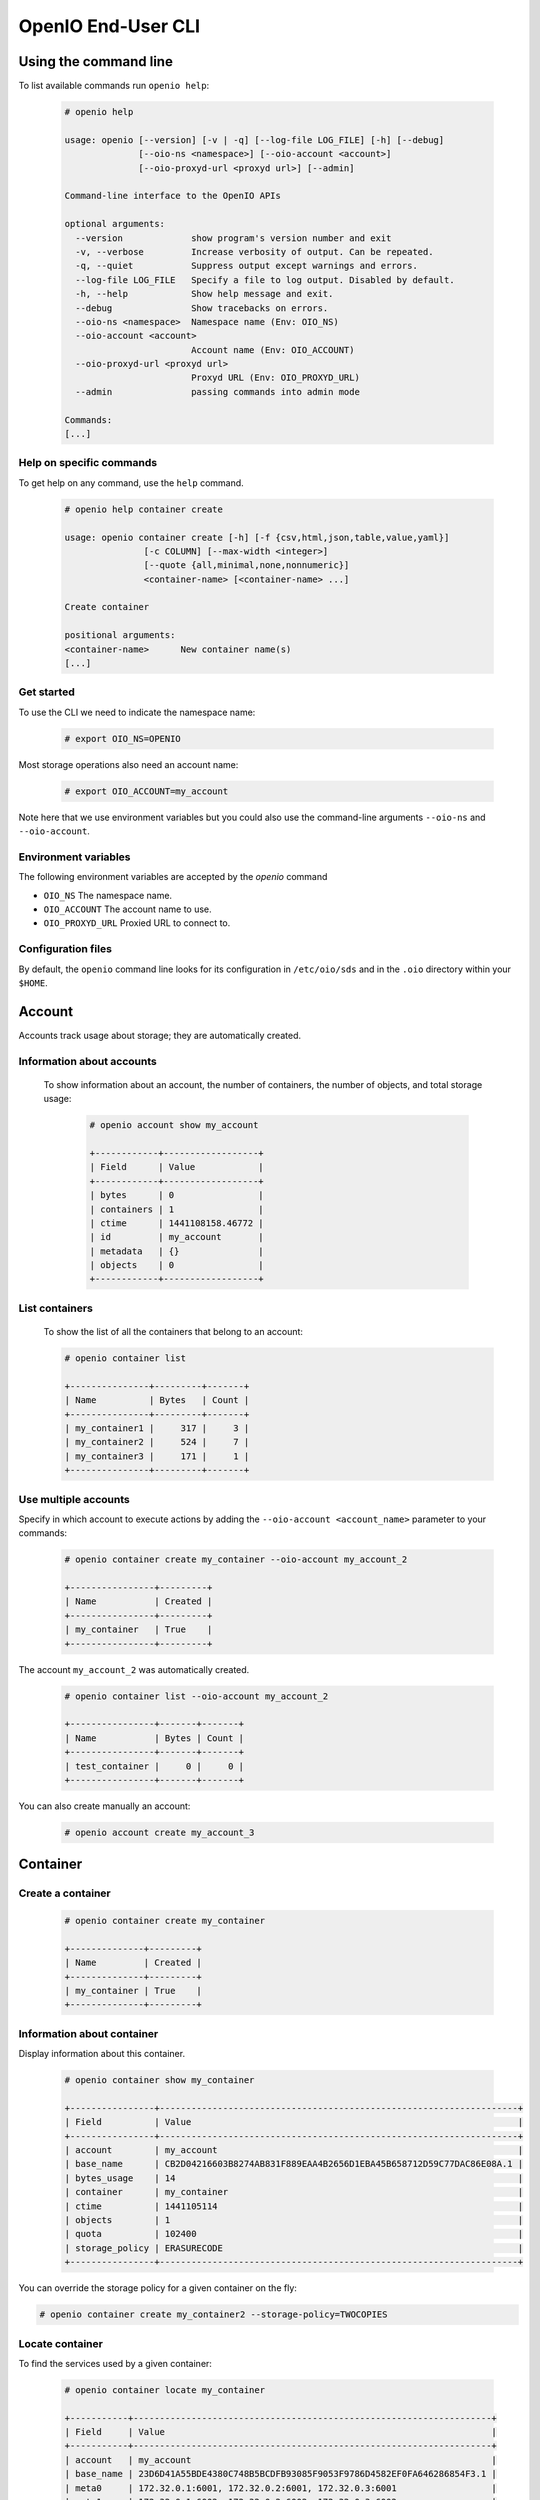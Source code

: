 .. _ref-user-guide:

===================
OpenIO End-User CLI
===================

Using the command line
======================

To list available commands run ``openio help``:

   .. code-block:: console

    # openio help

    usage: openio [--version] [-v | -q] [--log-file LOG_FILE] [-h] [--debug]
                  [--oio-ns <namespace>] [--oio-account <account>]
                  [--oio-proxyd-url <proxyd url>] [--admin]

    Command-line interface to the OpenIO APIs

    optional arguments:
      --version             show program's version number and exit
      -v, --verbose         Increase verbosity of output. Can be repeated.
      -q, --quiet           Suppress output except warnings and errors.
      --log-file LOG_FILE   Specify a file to log output. Disabled by default.
      -h, --help            Show help message and exit.
      --debug               Show tracebacks on errors.
      --oio-ns <namespace>  Namespace name (Env: OIO_NS)
      --oio-account <account>
                            Account name (Env: OIO_ACCOUNT)
      --oio-proxyd-url <proxyd url>
                            Proxyd URL (Env: OIO_PROXYD_URL)
      --admin               passing commands into admin mode

    Commands:
    [...]

Help on specific commands
-------------------------

To get help on any command, use the ``help`` command.

   .. code-block:: console

    # openio help container create

    usage: openio container create [-h] [-f {csv,html,json,table,value,yaml}]
                   [-c COLUMN] [--max-width <integer>]
                   [--quote {all,minimal,none,nonnumeric}]
                   <container-name> [<container-name> ...]

    Create container

    positional arguments:
    <container-name>      New container name(s)
    [...]


Get started
-----------

To use the CLI we need to indicate the namespace name:

   .. code-block:: console

    # export OIO_NS=OPENIO

Most storage operations also need an account name:

   .. code-block:: console

    # export OIO_ACCOUNT=my_account

Note here that we use environment variables but you could also use the
command-line arguments ``--oio-ns`` and ``--oio-account``.


Environment variables
---------------------

The following environment variables are accepted by the `openio` command

* ``OIO_NS`` The namespace name.
* ``OIO_ACCOUNT`` The account name to use.
* ``OIO_PROXYD_URL`` Proxied URL to connect to.

Configuration files
-------------------

By default, the ``openio`` command line looks for its configuration in
``/etc/oio/sds`` and in the ``.oio`` directory within your ``$HOME``.


Account
=======

Accounts track usage about storage; they are automatically created.

Information about accounts
--------------------------

  To show information about an account, the number of containers, the number of objects, and total storage usage:

   .. code-block:: console

    # openio account show my_account

    +------------+------------------+
    | Field      | Value            |
    +------------+------------------+
    | bytes      | 0                |
    | containers | 1                |
    | ctime      | 1441108158.46772 |
    | id         | my_account       |
    | metadata   | {}               |
    | objects    | 0                |
    +------------+------------------+

List containers
---------------

  To show the list of all the containers that belong to an account:

  .. code-block:: console

    # openio container list

    +---------------+---------+-------+
    | Name          | Bytes   | Count |
    +---------------+---------+-------+
    | my_container1 |     317 |     3 |
    | my_container2 |     524 |     7 |
    | my_container3 |     171 |     1 |
    +---------------+---------+-------+

Use multiple accounts
---------------------

Specify in which account to execute actions by adding the
``--oio-account <account_name>`` parameter to your commands:

   .. code-block:: console

    # openio container create my_container --oio-account my_account_2

    +----------------+---------+
    | Name           | Created |
    +----------------+---------+
    | my_container   | True    |
    +----------------+---------+

The account ``my_account_2`` was automatically created.

   .. code-block:: console

    # openio container list --oio-account my_account_2

    +----------------+-------+-------+
    | Name           | Bytes | Count |
    +----------------+-------+-------+
    | test_container |     0 |     0 |
    +----------------+-------+-------+


You can also create manually an account:

   .. code-block:: console

    # openio account create my_account_3

Container
=========

Create a container
------------------

   .. code-block:: console

    # openio container create my_container

    +--------------+---------+
    | Name         | Created |
    +--------------+---------+
    | my_container | True    |
    +--------------+---------+

Information about container
---------------------------

Display information about this container.

   .. code-block:: console

    # openio container show my_container

    +----------------+--------------------------------------------------------------------+
    | Field          | Value                                                              |
    +----------------+--------------------------------------------------------------------+
    | account        | my_account                                                         |
    | base_name      | CB2D04216603B8274AB831F889EAA4B2656D1EBA45B658712D59C77DAC86E08A.1 |
    | bytes_usage    | 14                                                                 |
    | container      | my_container                                                       |
    | ctime          | 1441105114                                                         |
    | objects        | 1                                                                  |
    | quota          | 102400                                                             |
    | storage_policy | ERASURECODE                                                        |
    +----------------+--------------------------------------------------------------------+

You can override the storage policy for a given container on the fly:

.. code-block:: console

    # openio container create my_container2 --storage-policy=TWOCOPIES


Locate container
----------------

To find the services used by a given container:

   .. code-block:: console

    # openio container locate my_container

    +-----------+--------------------------------------------------------------------+
    | Field     | Value                                                              |
    +-----------+--------------------------------------------------------------------+
    | account   | my_account                                                         |
    | base_name | 23D6D41A55BDE4380C748B5BCDFB93085F9053F9786D4582EF0FA646286854F3.1 |
    | meta0     | 172.32.0.1:6001, 172.32.0.2:6001, 172.32.0.3:6001                  |
    | meta1     | 172.32.0.1:6002, 172.32.0.2:6002, 172.32.0.3:6002                  |
    | meta2     | 172.32.0.1:6003, 172.32.0.2:6003, 172.32.0.3:6003                  |
    | name      | my_container                                                       |
    +-----------+--------------------------------------------------------------------+

Container properties
--------------------

To set a property <key=value> to a given container:

   .. code-block:: console

    # openio container set my_container --property color=blue

Properties can be displayed with ``container show``:

   .. code-block:: console

    # openio container show my_container

    +-----------------+--------------------------------------------------------------------+
    | Field           | Value                                                              |
    +-----------------+--------------------------------------------------------------------+
    ...
    | meta.color      | blue                                                               |
    +-----------------+--------------------------------------------------------------------+

To delete a property:

   .. code-block:: console

    # openio container unset my_container --property color

Delete container
----------------

   .. code-block:: console

    # openio container delete my_container

Note: only empty containers can be deleted.

   .. code-block:: console

    Request error: Container not empty (HTTP 409) (STATUS 438)

There are still objects in the container.

First, delete all objects stored in the container.

   .. code-block:: console

    # openio object delete my_container folder_3_0 folder_2 folder_1 file2 file1 config2 config1

And finally delete the container.

   .. code-block:: console

    # openio container delete my_container

Object
======

Create an object
----------------

   .. code-block:: console

    # echo 'Hello OpenIO!' > test.txt
    # openio object create my_container test.txt

    +----------+------+----------------------------------+
    | Name     | Size | Hash                             |
    +----------+------+----------------------------------+
    | test.txt |   14 | 9EB03B6E836CEAE565BA79F76C821DDA |
    +----------+------+----------------------------------+

You can override the storage policy for a given object on the fly:

.. code-block:: console

    # openio object create my_container test2.txt --policy=TWOCOPIES


List objects
------------

   .. code-block:: console

    # openio object list my_container

    +----------+------+----------------------------------+
    | Name     | Size | Hash                             |
    +----------+------+----------------------------------+
    | test.txt |   14 | 9EB03B6E836CEAE565BA79F76C821DDA |
    +----------+------+----------------------------------+

Containers can hold a large number of objects so there are several methods to
filter the results.

Here are the optional arguments which can be used:

- ``--marker``: Indicates where to start the listing from.
- ``--end_marker``: Indicates where to end the listing.
- ``--prefix``: If set, the listing only includes objects whose name begin with its value.
- ``--delimiter``: If set, excludes objects whose name contains its value.
  Only takes a single character. It can also be combined with the ``--prefix`` for advanced listings.
- ``--limit``: Indicates the maximum number of objects to return in the listing.

To illustrate these features, create these files and store them in a container

   .. code-block:: console

    # touch folder_1 folder_2 folder_3_0 file1 file2 config1 config2
    # openio object create my_container folder_1 folder_2 folder_3_0 file1 file2 config1 config2
    [...]

To list all the objects:

   .. code-block:: console

    # openio object list my_container

    +------------+------+----------------------------------+
    | Name       | Size | Hash                             |
    +------------+------+----------------------------------+
    | config1    |    0 | D41D8CD98F00B204E9800998ECF8427E |
    | config2    |    0 | D41D8CD98F00B204E9800998ECF8427E |
    | file1      |    0 | D41D8CD98F00B204E9800998ECF8427E |
    | file2      |    0 | D41D8CD98F00B204E9800998ECF8427E |
    | folder_1   |    0 | D41D8CD98F00B204E9800998ECF8427E |
    | folder_2   |    0 | D41D8CD98F00B204E9800998ECF8427E |
    | folder_3_0 |    0 | D41D8CD98F00B204E9800998ECF8427E |
    | test.txt   |   14 | 9EB03B6E836CEAE565BA79F76C821DDA |
    +------------+------+----------------------------------+

Try the filtering features.

This only outputs a maximum of three objects whose names are lexically greater than ``e``:

   .. code-block:: console

    # openio object list my_container --limit 3 --marker e

    +----------+------+----------------------------------+
    | Name     | Size | Hash                             |
    +----------+------+----------------------------------+
    | file1    |    0 | D41D8CD98F00B204E9800998ECF8427E |
    | file2    |    0 | D41D8CD98F00B204E9800998ECF8427E |
    | folder_1 |    0 | D41D8CD98F00B204E9800998ECF8427E |
    +----------+------+----------------------------------+

This only outputs the objects whose names begin with ``file``:

   .. code-block:: console

    # openio object list my_container --prefix file

    +-------+------+----------------------------------+
    | Name  | Size | Hash                             |
    +-------+------+----------------------------------+
    | file1 |    0 | D41D8CD98F00B204E9800998ECF8427E |
    | file2 |    0 | D41D8CD98F00B204E9800998ECF8427E |
    +-------+------+----------------------------------+

This excludes all the objects whose names contain a ``_`` character:

   .. code-block:: console

    # openio object list my_container --delimiter _

    +----------+------+----------------------------------+
    | Name     | Size | Hash                             |
    +----------+------+----------------------------------+
    | config1  |    0 | D41D8CD98F00B204E9800998ECF8427E |
    | config2  |    0 | D41D8CD98F00B204E9800998ECF8427E |
    | file1    |    0 | D41D8CD98F00B204E9800998ECF8427E |
    | file2    |    0 | D41D8CD98F00B204E9800998ECF8427E |
    | test.txt |   14 | 9EB03B6E836CEAE565BA79F76C821DDA |
    +----------+------+----------------------------------+

This collects all the objects whose names begin with ``folder_``,
and then excludes all those whose names contain a ``_`` character after the prefix:

   .. code-block:: console

    # openio object list my_container --prefix folder_ --delimiter _

    +----------+------+----------------------------------+
    | Name     | Size | Hash                             |
    +----------+------+----------------------------------+
    | folder_1 |    0 | D41D8CD98F00B204E9800998ECF8427E |
    | folder_2 |    0 | D41D8CD98F00B204E9800998ECF8427E |
    +----------+------+----------------------------------+

Note that this can be used to emulate a hierarchy with directories.

Save object
-----------

Saves the data stored in the given object to the ``--file`` destination:

   .. code-block:: console

    # openio object save my_container test.txt --file /tmp/test.txt

If the destination file already exists, its content is deleted and replaced with this new one.

You can also save all the objects from a container to your working directory in a single command:

   .. code-block:: console

    # mkdir test_folder && cd test_folder
    # openio container save my_container
    # ls

    config1  config2  file1  file2  folder_1  folder_2  folder_3_0  test.txt

    # cd .. && rm -rf test_folder

Information about object
------------------------

Display the information about an object:

   .. code-block:: console

    # openio object show my_container test.txt

    +-----------+----------------------------------+
    | Field     | Value                            |
    +-----------+----------------------------------+
    | account   | my_account                       |
    | container | my_container                     |
    | ctime     | 1441057689                       |
    | hash      | 9EB03B6E836CEAE565BA79F76C821DDA |
    | mime-type | octet/stream                     |
    | object    | test.txt                         |
    | policy    | none                             |
    | size      | 14                               |
    +-----------+----------------------------------+

Locate object
-------------

To find the precise location of a given object:

   .. code-block:: console

    # openio object locate my_container test.txt

    +-----+------------------------------------------+------+----------------------------------+
    | Pos | Id                                       | Size | Hash                             |
    +-----+------------------------------------------+------+----------------------------------+
    | 0   | http://172.32.0.1:6001/4FCAEEF90B[...]   |  14  | 1463508F28EDB4D6D5AE349B20E00409 |
    | 0   | http://172.32.0.2:6001/7EBAD5FCB8[...]   |  14  | 1463508F28EDB4D6D5AE349B20E00409 |
    | 0   | http://172.32.0.3:6001/D425787855[...]   |  14  | 1463508F28EDB4D6D5AE349B20E00409 |
    +-----+------------------------------------------+------+----------------------------------+

``Pos`` integer represents the position of the given chunk in the object.
In case of replication, you can have multiple chunks at the same position (3 x replication mode in this example).

``Id`` is the URL to access to the given chunk.

``Size`` is the size of the given chunk.

``Hash`` is the hash of the given chunk.


Object properties
-----------------

To set a property <key=value> to a given object:

   .. code-block:: console

    # openio object set my_container test.txt --property size=small

Properties can be displayed with ``object show``:

   .. code-block:: console

    # openio object show my_container test.txt

    +-----------+----------------------------------+
    | Field     | Value                            |
    +-----------+----------------------------------+
    [...]
    | meta.size | small                            |
    [...]
    +-----------+----------------------------------+

To delete a property:

   .. code-block:: console

    # openio object unset my_container test.txt --property size

Delete objects
--------------

   .. code-block:: console

    # openio object delete my_container test.txt


Cluster management
==================

Show namespace configuration
----------------------------

To display the namespace configuration:

  .. code-block:: console

   # openio cluster show

    +----------------------------+-----------------------------------------------------------------+
    | Field                      | Value                                                           |
    +----------------------------+-----------------------------------------------------------------+
    | namespace                  | OPENIO                                                          |
    | chunksize                  | 1048576                                                         |
    | storage_policy.EC          | NONE:EC                                                         |
    | storage_policy.SINGLE      | NONE:NONE                                                       |
    | storage_policy.THREECOPIES | rawx3:DUPONETHREE                                               |
    | data_security.DUPONETHREE  | plain/distance=1,nb_copy=3                                      |
    | data_security.EC           | ec/k=6,m=3,algo=liberasurecode_rs_vand,distance=1               |
    [...]
    | storage_policy             | EC                                                              |
    +----------------------------+-----------------------------------------------------------------+


List services
-------------

To list running services in the namespace:

  .. code-block:: console

   # openio cluster list

    +---------+----------------+----------------------+----------+-------+------+-------+
    | Type    | Id             | Volume               | Location | Slots | Up   | Score |
    +---------+----------------+----------------------+----------+-------+------+-------+
    | rawx    | 127.0.0.1:6012 | /data/OPENIO-rawx-1  | oio.vol1 | rawx  | True |    86 |
    | rawx    | 127.0.0.1:6013 | /data/OPENIO-rawx-2  | oio.vol2 | rawx  | True |    86 |
    | rawx    | 127.0.0.1:6014 | /data/OPENIO-rawx-3  | oio.vol3 | rawx  | True |    86 |
    [...]
    | meta2   | 127.0.0.1:6006 | /data/OPENIO-meta2-1 | oio.vol1 | meta2 | True |    86 |
    | meta2   | 127.0.0.1:6007 | /data/OPENIO-meta2-2 | oio.vol2 | meta2 | True |    86 |
    | meta2   | 127.0.0.1:6008 | /data/OPENIO-meta2-3 | oio.vol3 | meta2 | True |    85 |
    | meta1   | 127.0.0.1:6005 | /data/OPENIO-meta1-1 | oio.vol1 | meta1 | True |    85 |
    | meta0   | 127.0.0.1:6004 | /data/OPENIO-meta0-1 | oio.vol1 | meta0 | True |    85 |
    +---------+----------------+----------------------+----------+-------+------+-------+



By default, ``cluster list`` displays all known services.

To list only specific types of services:

  .. code-block:: console

   # openio cluster list rawx meta2

    +---------+----------------+----------------------+----------+-------+------+-------+
    | Type    | Id             | Volume               | Location | Slots | Up   | Score |
    +---------+----------------+----------------------+----------+-------+------+-------+
    | rawx    | 127.0.0.1:6012 | /data/OPENIO-rawx-1  | oio.vol1 | rawx  | True |    86 |
    | rawx    | 127.0.0.1:6013 | /data/OPENIO-rawx-2  | oio.vol2 | rawx  | True |    86 |
    | rawx    | 127.0.0.1:6014 | /data/OPENIO-rawx-3  | oio.vol3 | rawx  | True |    86 |
    [...]
    | meta2   | 127.0.0.1:6006 | /data/OPENIO-meta2-1 | oio.vol1 | meta2 | True |    86 |
    | meta2   | 127.0.0.1:6007 | /data/OPENIO-meta2-2 | oio.vol2 | meta2 | True |    86 |
    | meta2   | 127.0.0.1:6008 | /data/OPENIO-meta2-3 | oio.vol3 | meta2 | True |    85 |
    +---------+----------------+----------------------+----------+-------+------+-------+

Local configuration
-------------------

To display local namespace configuration:

  .. code-block:: console

   # openio cluster local conf

    +--------------------+-----------------------------+
    | Field              | Value                       |
    +--------------------+-----------------------------+
    | OPENIO/conscience  | 127.0.0.1:6002              |
    | OPENIO/zookeeper   | 127.0.0.1:2181              |
    | OPENIO/proxy       | 127.0.0.1:6000              |
    | OPENIO/ecd         | 127.0.0.1:6001              |
    | OPENIO/event-agent | beanstalk://127.0.0.1:11300 |
    +--------------------+-----------------------------+

Score management
----------------

The first time a service is discovered in the namespace, its score is locked at 0.

To unlock a new service:

  .. code-block:: console

   # openio cluster unlock rawx 127.0.0.1:6015

    +------+----------------+----------+
    | Type | Service        | Result   |
    +------+----------------+----------+
    | rawx | 127.0.0.1:6015 | unlocked |
    +------+----------------+----------+

To unlock all registered services:

  .. code-block:: console

   # openio cluster unlockall

    +-------+----------------+----------+
    | Type  | Service        | Result   |
    +-------+----------------+----------+
    | meta2 | 127.0.0.1:6006 | unlocked |
    | meta2 | 127.0.0.1:6007 | unlocked |
    | meta2 | 127.0.0.1:6008 | unlocked |
    [...]
    | rawx  | 127.0.0.1:6014 | unlocked |
    | rawx  | 127.0.0.1:6015 | unlocked |
    +-------+----------------+----------+
